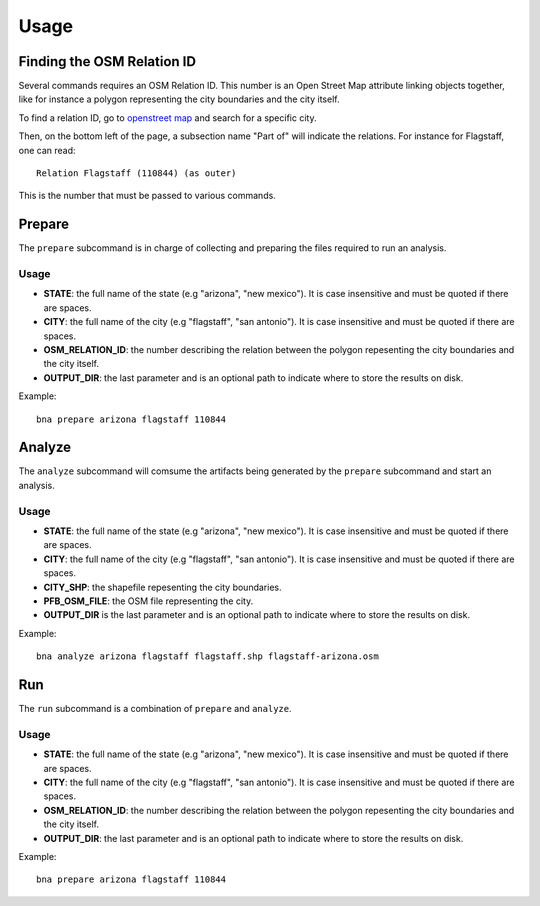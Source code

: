 Usage
=====

Finding the OSM Relation ID
---------------------------

Several commands requires an OSM Relation ID. This number is an Open Street Map
attribute linking objects together, like for instance a polygon representing the
city boundaries and the city itself.

To find a relation ID, go to `openstreet map <https://www.openstreetmap.org>`_
and search for a specific city.

Then, on the bottom left of the page, a subsection name "Part of" will indicate
the relations. For instance for Flagstaff, one can read::

  Relation Flagstaff (110844) (as outer)

This is the number that must be passed to various commands.

Prepare
-------

The ``prepare`` subcommand is in charge of collecting and preparing the files
required to run an analysis.

Usage
^^^^^

.. program:: bna

.. option:: bna prepare STATE CITY OSM_RELATION_ID [OUTPUT_DIR]

- **STATE**: the full name of the state (e.g "arizona", "new mexico"). It is
  case insensitive and must be quoted if there are spaces.
- **CITY**: the full name of the city (e.g "flagstaff", "san antonio"). It is
  case insensitive and must be quoted if there are spaces.
- **OSM_RELATION_ID**: the number describing the relation between the polygon
  repesenting the city boundaries and the city itself.
- **OUTPUT_DIR**: the last parameter and is an optional path to indicate where
  to store the results on disk.

Example::

  bna prepare arizona flagstaff 110844

Analyze
-------

The ``analyze`` subcommand will comsume the artifacts being generated by the
``prepare`` subcommand and start an analysis.

Usage
^^^^^

.. program:: bna

.. option:: bna analyze STATE CITY CITY_SHP PFB_OSM_FILE [OUTPUT_DIR]

- **STATE**: the full name of the state (e.g "arizona", "new mexico"). It is
  case insensitive and must be quoted if there are spaces.
- **CITY**: the full name of the city (e.g "flagstaff", "san antonio"). It is
  case insensitive and must be quoted if there are spaces.
- **CITY_SHP**: the shapefile repesenting the city boundaries.
- **PFB_OSM_FILE**: the OSM file representing the city.
- **OUTPUT_DIR** is the last parameter and is an optional path to indicate where
  to store the results on disk.

Example::

  bna analyze arizona flagstaff flagstaff.shp flagstaff-arizona.osm

Run
---

The ``run`` subcommand is a combination of ``prepare`` and ``analyze``.

Usage
^^^^^

.. program:: bna

.. option:: bna run STATE CITY OSM_RELATION_ID [OUTPUT_DIR]

- **STATE**: the full name of the state (e.g "arizona", "new mexico"). It is
  case insensitive and must be quoted if there are spaces.
- **CITY**: the full name of the city (e.g "flagstaff", "san antonio"). It is
  case insensitive and must be quoted if there are spaces.
- **OSM_RELATION_ID**: the number describing the relation between the polygon
  repesenting the city boundaries and the city itself.
- **OUTPUT_DIR**: the last parameter and is an optional path to indicate where
  to store the results on disk.

Example::

  bna prepare arizona flagstaff 110844
